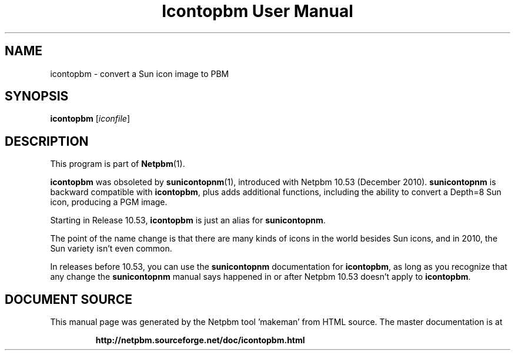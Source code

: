 \
.\" This man page was generated by the Netpbm tool 'makeman' from HTML source.
.\" Do not hand-hack it!  If you have bug fixes or improvements, please find
.\" the corresponding HTML page on the Netpbm website, generate a patch
.\" against that, and send it to the Netpbm maintainer.
.TH "Icontopbm User Manual" 0 "" "netpbm documentation"

.SH NAME

icontopbm - convert a Sun icon image to PBM

.UN synopsis
.SH SYNOPSIS

\fBicontopbm\fP
[\fIiconfile\fP]


.UN description
.SH DESCRIPTION
.PP
This program is part of
.BR "Netpbm" (1)\c
\&.
.PP
\fBicontopbm\fP was obsoleted by
.BR "\fBsunicontopnm\fP" (1)\c
\&, introduced with Netpbm 10.53
(December 2010).  \fBsunicontopnm\fP is backward compatible with
\fBicontopbm\fP, plus adds additional functions, including the
ability to convert a Depth=8 Sun icon, producing a PGM image.
.PP
Starting in Release 10.53, \fBicontopbm\fP is just an alias for
\fBsunicontopnm\fP.
.PP
The point of the name change is that there are many kinds of icons in the
world besides Sun icons, and in 2010, the Sun variety isn't even common.
.PP
In releases before 10.53, you can use the \fBsunicontopnm\fP documentation
for \fBicontopbm\fP, as long as you recognize that any change the
\fBsunicontopnm\fP manual says happened in or after Netpbm 10.53 doesn't
apply to \fBicontopbm\fP.
.SH DOCUMENT SOURCE
This manual page was generated by the Netpbm tool 'makeman' from HTML
source.  The master documentation is at
.IP
.B http://netpbm.sourceforge.net/doc/icontopbm.html
.PP